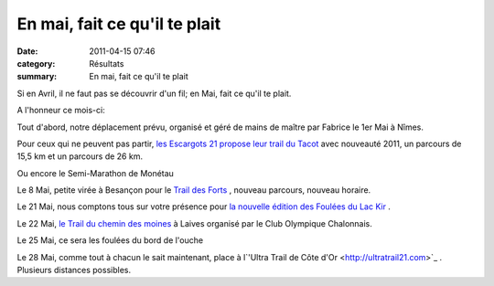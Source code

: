 En mai, fait ce qu'il te plait
==============================

:date: 2011-04-15 07:46
:category: Résultats
:summary: En mai, fait ce qu'il te plait

Si en Avril, il ne faut pas se découvrir d'un fil; en Mai, fait ce qu'il te plait.


A l'honneur ce mois-ci:


Tout d'abord, notre déplacement prévu, organisé et géré de mains de maître par Fabrice le 1er Mai à Nîmes.


Pour ceux qui ne peuvent pas partir, `les Escargots 21 propose leur trail du Tacot <http://www.escargots21.com>`_  avec nouveauté 2011, un parcours de 15,5 km et un parcours de 26 km.


Ou encore le Semi-Marathon de Monétau


Le 8 Mai, petite virée à Besançon pour le `Trail des Forts <http://trailbesancon.free.fr/>`_ , nouveau parcours, nouveau horaire.


Le 21 Mai, nous comptons tous sur votre présence pour `la nouvelle édition des Foulées du Lac Kir <http://acr.dijon.over-blog.com/pages/Bulletin_dadhesion_Foulees_du_Lac_Kir_2011-4976820.html>`_ .


Le 22 Mai, `le Trail du chemin des moines <http://www.clubolympiquechalonnais.fr/>`_  à Laives organisé par le Club Olympique Chalonnais.


Le 25 Mai, ce sera les foulées du bord de l'ouche


Le 28 Mai, comme tout à chacun le sait maintenant, place à l`'Ultra Trail de Côte d'Or <http://ultratrail21.com>`_ . Plusieurs distances possibles.
